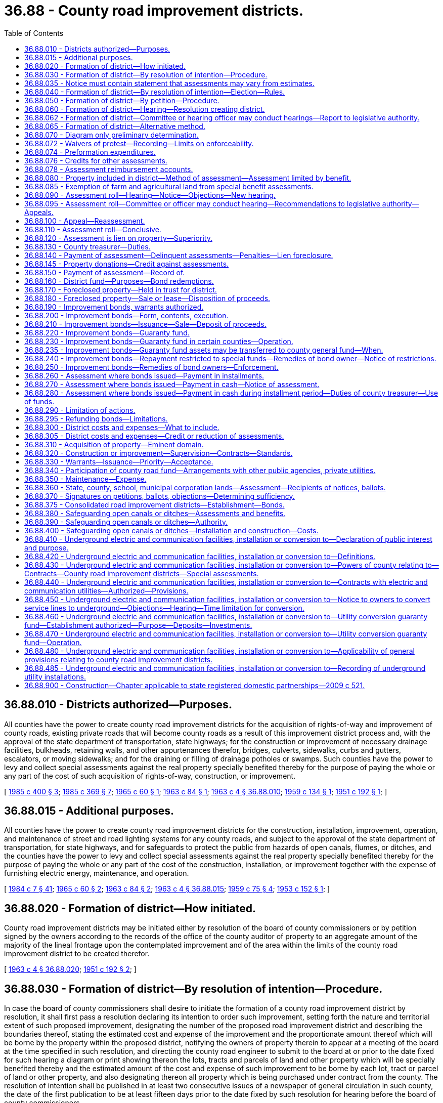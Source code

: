 = 36.88 - County road improvement districts.
:toc:

== 36.88.010 - Districts authorized—Purposes.
All counties have the power to create county road improvement districts for the acquisition of rights-of-way and improvement of county roads, existing private roads that will become county roads as a result of this improvement district process and, with the approval of the state department of transportation, state highways; for the construction or improvement of necessary drainage facilities, bulkheads, retaining walls, and other appurtenances therefor, bridges, culverts, sidewalks, curbs and gutters, escalators, or moving sidewalks; and for the draining or filling of drainage potholes or swamps. Such counties have the power to levy and collect special assessments against the real property specially benefited thereby for the purpose of paying the whole or any part of the cost of such acquisition of rights-of-way, construction, or improvement.

[ http://leg.wa.gov/CodeReviser/documents/sessionlaw/1985c400.pdf?cite=1985%20c%20400%20§%203[1985 c 400 § 3]; http://leg.wa.gov/CodeReviser/documents/sessionlaw/1985c369.pdf?cite=1985%20c%20369%20§%207[1985 c 369 § 7]; http://leg.wa.gov/CodeReviser/documents/sessionlaw/1965c60.pdf?cite=1965%20c%2060%20§%201[1965 c 60 § 1]; http://leg.wa.gov/CodeReviser/documents/sessionlaw/1963c84.pdf?cite=1963%20c%2084%20§%201[1963 c 84 § 1]; http://leg.wa.gov/CodeReviser/documents/sessionlaw/1963c4.pdf?cite=1963%20c%204%20§%2036.88.010[1963 c 4 § 36.88.010]; http://leg.wa.gov/CodeReviser/documents/sessionlaw/1959c134.pdf?cite=1959%20c%20134%20§%201[1959 c 134 § 1]; http://leg.wa.gov/CodeReviser/documents/sessionlaw/1951c192.pdf?cite=1951%20c%20192%20§%201[1951 c 192 § 1]; ]

== 36.88.015 - Additional purposes.
All counties have the power to create county road improvement districts for the construction, installation, improvement, operation, and maintenance of street and road lighting systems for any county roads, and subject to the approval of the state department of transportation, for state highways, and for safeguards to protect the public from hazards of open canals, flumes, or ditches, and the counties have the power to levy and collect special assessments against the real property specially benefited thereby for the purpose of paying the whole or any part of the cost of the construction, installation, or improvement together with the expense of furnishing electric energy, maintenance, and operation.

[ http://leg.wa.gov/CodeReviser/documents/sessionlaw/1984c7.pdf?cite=1984%20c%207%20§%2041[1984 c 7 § 41]; http://leg.wa.gov/CodeReviser/documents/sessionlaw/1965c60.pdf?cite=1965%20c%2060%20§%202[1965 c 60 § 2]; http://leg.wa.gov/CodeReviser/documents/sessionlaw/1963c84.pdf?cite=1963%20c%2084%20§%202[1963 c 84 § 2]; http://leg.wa.gov/CodeReviser/documents/sessionlaw/1963c4.pdf?cite=1963%20c%204%20§%2036.88.015[1963 c 4 § 36.88.015]; http://leg.wa.gov/CodeReviser/documents/sessionlaw/1959c75.pdf?cite=1959%20c%2075%20§%204[1959 c 75 § 4]; http://leg.wa.gov/CodeReviser/documents/sessionlaw/1953c152.pdf?cite=1953%20c%20152%20§%201[1953 c 152 § 1]; ]

== 36.88.020 - Formation of district—How initiated.
County road improvement districts may be initiated either by resolution of the board of county commissioners or by petition signed by the owners according to the records of the office of the county auditor of property to an aggregate amount of the majority of the lineal frontage upon the contemplated improvement and of the area within the limits of the county road improvement district to be created therefor.

[ http://leg.wa.gov/CodeReviser/documents/sessionlaw/1963c4.pdf?cite=1963%20c%204%20§%2036.88.020[1963 c 4 § 36.88.020]; http://leg.wa.gov/CodeReviser/documents/sessionlaw/1951c192.pdf?cite=1951%20c%20192%20§%202[1951 c 192 § 2]; ]

== 36.88.030 - Formation of district—By resolution of intention—Procedure.
In case the board of county commissioners shall desire to initiate the formation of a county road improvement district by resolution, it shall first pass a resolution declaring its intention to order such improvement, setting forth the nature and territorial extent of such proposed improvement, designating the number of the proposed road improvement district and describing the boundaries thereof, stating the estimated cost and expense of the improvement and the proportionate amount thereof which will be borne by the property within the proposed district, notifying the owners of property therein to appear at a meeting of the board at the time specified in such resolution, and directing the county road engineer to submit to the board at or prior to the date fixed for such hearing a diagram or print showing thereon the lots, tracts and parcels of land and other property which will be specially benefited thereby and the estimated amount of the cost and expense of such improvement to be borne by each lot, tract or parcel of land or other property, and also designating thereon all property which is being purchased under contract from the county. The resolution of intention shall be published in at least two consecutive issues of a newspaper of general circulation in such county, the date of the first publication to be at least fifteen days prior to the date fixed by such resolution for hearing before the board of county commissioners.

Notice of the adoption of the resolution of intention shall be given each owner or reputed owner of any lot, tract or parcel of land or other property within the proposed improvement district by mailing said notice to the owner or reputed owner of the property as shown on the tax rolls of the county treasurer at the address shown thereon at least fifteen days before the date fixed for the public hearing. The notice shall refer to the resolution of intention and designate the proposed improvement district by number. Said notice shall also set forth the nature of the proposed improvement, the total estimated cost, the proportion of total cost to be borne by assessments, the estimated amount of the cost and expense of such improvement to be borne by the particular lot, tract or parcel, the date and place of the hearing before the board of county commissioners, and shall contain the directions hereinafter provided for voting upon the formation of the proposed improvement district.

The clerk of the board shall prepare and mail, together with the notice above referred to, a ballot for each owner or reputed owner of any lot, tract or parcel of land within the proposed improvement district. This ballot shall contain the following proposition:

 "Shall . . . . . . county road improvement district No. . . . . be formed?  Yes. . . .□ No. . . .□"

 

"Shall . . . . . . county road improvement district No. . . . . be formed?

 

 

Yes. . . .

□

 

No. . . .

□"

and, in addition, shall contain appropriate spaces for the signatures of the property owners, and a description of their property, and shall have printed thereon the direction that all ballots must be signed to be valid and must be returned to the clerk of the board of county commissioners not later than five o'clock p.m. of a day which shall be one week after the date of the public hearing.

The notice of adoption of the resolution of intention shall also contain the above directions, and, in addition thereto, shall state the rules by which the election shall be governed.

[ http://leg.wa.gov/CodeReviser/documents/sessionlaw/1970ex1c66.pdf?cite=1970%20ex.s.%20c%2066%20§%202[1970 ex.s. c 66 § 2]; http://leg.wa.gov/CodeReviser/documents/sessionlaw/1963c84.pdf?cite=1963%20c%2084%20§%203[1963 c 84 § 3]; http://leg.wa.gov/CodeReviser/documents/sessionlaw/1963c4.pdf?cite=1963%20c%204%20§%2036.88.030[1963 c 4 § 36.88.030]; http://leg.wa.gov/CodeReviser/documents/sessionlaw/1951c192.pdf?cite=1951%20c%20192%20§%203[1951 c 192 § 3]; ]

== 36.88.035 - Notice must contain statement that assessments may vary from estimates.
Any notice given to the public or to the owners of specific lots, tracts, or parcels of land relating to the formation of a county road improvement district shall contain a statement that actual assessments may vary from assessment estimates so long as they do not exceed a figure equal to the increased true and fair value the improvement adds to the property.

[ http://leg.wa.gov/CodeReviser/documents/sessionlaw/1989c243.pdf?cite=1989%20c%20243%20§%205[1989 c 243 § 5]; ]

== 36.88.040 - Formation of district—By resolution of intention—Election—Rules.
The election provided herein for cases where the improvement is initiated by resolution shall be governed by the following rules: (1) All ballots must be signed by the owner or reputed owner of property within the proposed district according to the records of the county auditor; (2) each ballot must be returned to the clerk of the board not later than one week after the public hearing; (3) each property owner shall have one vote for each full dollar of estimated assessment against his or her property as determined by the preliminary estimates and assessment roll; (4) the valid ballots shall be tabulated and a majority of the votes cast shall determine whether the formation of the district shall be approved or rejected.

[ http://lawfilesext.leg.wa.gov/biennium/2009-10/Pdf/Bills/Session%20Laws/Senate/5038.SL.pdf?cite=2009%20c%20549%20§%204140[2009 c 549 § 4140]; http://leg.wa.gov/CodeReviser/documents/sessionlaw/1963c4.pdf?cite=1963%20c%204%20§%2036.88.040[1963 c 4 § 36.88.040]; http://leg.wa.gov/CodeReviser/documents/sessionlaw/1951c192.pdf?cite=1951%20c%20192%20§%204[1951 c 192 § 4]; ]

== 36.88.050 - Formation of district—By petition—Procedure.
In case any such road improvement shall be initiated by petition, such petition shall set forth the nature and territorial extent of such proposed improvement, and the fact that the signers thereof are the owners, according to the records of the county auditor of property to an aggregate amount of a majority of the lineal frontage upon the improvement to be made and of the area within the limits of the assessment district to be created therefor.

Upon the filing of such petition the board shall determine whether the same shall be sufficient and whether the property within the proposed district shall be sufficiently developed and if the board shall find the district to be sufficiently developed and the petition to be sufficient, it shall proceed to adopt a resolution setting forth the nature and territorial extent of the improvement petitioned for, designating the number of the proposed improvement district and describing the boundaries thereof, stating the estimated cost and expense of the improvement and the proportionate amount thereof which will be borne by the property within the proposed district, notifying the owners of property therein to appear at a meeting of the board at the time specified in such resolution, and directing the county road engineer to submit to the board at or prior to the date fixed for such hearing a diagram or print showing thereon the lots, tracts and parcels of land and other property which will be specially benefited thereby and the estimated amount of the cost and expense of such improvement to be borne by each lot, tract or parcel of land or other property, and also designating thereon all property which is being purchased under contract from the county. The resolution of intention shall be published in at least two consecutive issues of a newspaper of general circulation in such county, the date of the first publication to be at least fifteen days prior to the date fixed by such resolution for hearing before the board of county commissioners.

Notice of the adoption of the resolution of intention shall be given each owner or reputed owner of any lot, tract or parcel of land or other property within the proposed improvement district by mailing said notice to the owner or reputed owner of the property as shown on the tax rolls of the county treasurer at the address shown thereon at least fifteen days before the date fixed for the public hearing. The notice shall refer to the resolution of intention and designate the proposed improvement district by number. Said notice shall also set forth the nature of the proposed improvement, the total estimated cost, the proportion of total cost to be borne by assessments, the estimated amount of the cost and expense of such improvement to be borne by the particular lot, tract or parcel, the date and place of the hearing before the board of county commissioners, and the fact that property owners may withdraw their names from the petition or add their names thereto at any time prior to five o'clock p.m. of the day before the hearing.

[ http://leg.wa.gov/CodeReviser/documents/sessionlaw/1963c4.pdf?cite=1963%20c%204%20§%2036.88.050[1963 c 4 § 36.88.050]; http://leg.wa.gov/CodeReviser/documents/sessionlaw/1951c192.pdf?cite=1951%20c%20192%20§%205[1951 c 192 § 5]; ]

== 36.88.060 - Formation of district—Hearing—Resolution creating district.
Whether the improvement is initiated by petition or resolution the board shall conduct a public hearing at the time and place designated in the notice to property owners. At this hearing, the board may make such changes in the boundaries of the district or such modifications in the plans for the proposed improvement as shall be deemed necessary: PROVIDED, That the board may neither so alter the improvement as to increase the estimated cost by an amount greater than ten percent above that stated in the notice, nor increase the proportionate share of the cost to be borne by assessments from the proportion stated in the notice, nor change the boundaries of the district to include property not previously included therein without first passing a new resolution of intention and giving a new notice to property owners, in the manner and form and within the time herein provided for the original notice.

At said hearing, the board shall select the method of assessment, ascertain whether the plan of improvement or construction is feasible and whether the benefits to be derived therefrom by the property within the proposed district, together with the amount of any county road fund participation, exceed the costs and expense of the formation of the proposed district and the contemplated construction or improvement and shall make a written finding thereon. In case the proceedings have been initiated by petition, the board shall find whether the petition including all additions thereto or withdrawals therefrom made prior to five o'clock p.m. of the day before the hearing is sufficient within the boundaries of the district so established at said hearing by the board. If said petition shall be found insufficient the board shall by resolution declare the proceedings terminated. In case the proceedings have been initiated by resolution if the board shall find the improvement to be feasible, it shall continue the hearing until a day not more than fifteen days after the date for returning ballots for the purpose of determining the results of said balloting.

After the hearing the board may proceed to adopt a resolution creating the district and ordering the improvement. Such resolution shall establish such district as the ". . . . . . county road improvement district No. . . . ." Such resolution shall describe the nature and territorial extent of the improvement to be made and the boundaries of the improvement district, shall describe the method of assessment to be used, shall declare the estimated cost and the proportion thereof to be borne by assessments, and shall contain a finding as to the result of the balloting by property owners in case the improvement shall have been initiated by resolution.

Upon the adoption of the resolution establishing the district, the board shall have jurisdiction to proceed with the improvement. The board's findings on the sufficiency of petitions or on the results of the balloting shall be conclusive upon all persons.

[ http://leg.wa.gov/CodeReviser/documents/sessionlaw/1963c84.pdf?cite=1963%20c%2084%20§%204[1963 c 84 § 4]; http://leg.wa.gov/CodeReviser/documents/sessionlaw/1963c4.pdf?cite=1963%20c%204%20§%2036.88.060[1963 c 4 § 36.88.060]; http://leg.wa.gov/CodeReviser/documents/sessionlaw/1951c192.pdf?cite=1951%20c%20192%20§%206[1951 c 192 § 6]; ]

== 36.88.062 - Formation of district—Committee or hearing officer may conduct hearings—Report to legislative authority.
In lieu of the county legislative authority holding the hearing under RCW 36.88.060 to create the road improvement district, the county legislative authority may adopt an ordinance providing for a committee of the county legislative authority or an officer to conduct the hearings. The committee or hearing officer shall report recommendations on the resolution to the full county legislative authority for final action, which need not hold a hearing on the proposed assessment role and shall either adopt or reject the recommendations.

[ http://lawfilesext.leg.wa.gov/biennium/1993-94/Pdf/Bills/Session%20Laws/House/1955-S.SL.pdf?cite=1994%20c%2071%20§%203[1994 c 71 § 3]; ]

== 36.88.065 - Formation of district—Alternative method.
If the county legislative authority desires to initiate the formation of a county road improvement district by resolution, it may elect to follow either the procedure set forth in chapter 35.43 RCW or the procedure set forth in RCW 36.88.030, and shall indicate the procedure selected in the resolution of intention.

[ http://leg.wa.gov/CodeReviser/documents/sessionlaw/1985c369.pdf?cite=1985%20c%20369%20§%2010[1985 c 369 § 10]; ]

== 36.88.070 - Diagram only preliminary determination.
The diagram or print herein directed to be submitted to the board shall be in the nature of a preliminary determination upon the method, and estimated amounts, of assessments to be levied upon the property specially benefited by such improvement and shall in no case be construed as being binding or conclusive as to the amount of any assessments which may ultimately be levied.

[ http://leg.wa.gov/CodeReviser/documents/sessionlaw/1963c4.pdf?cite=1963%20c%204%20§%2036.88.070[1963 c 4 § 36.88.070]; http://leg.wa.gov/CodeReviser/documents/sessionlaw/1951c192.pdf?cite=1951%20c%20192%20§%207[1951 c 192 § 7]; ]

== 36.88.072 - Waivers of protest—Recording—Limits on enforceability.
If an owner of property enters into an agreement with a county waiving the property owner's right under RCW 36.88.030, 36.88.040, 36.88.050, 36.88.060, and 36.88.065 to protest formation of a road improvement district, the agreement must specify the improvements to be financed by the district and shall set forth the effective term of the agreement, which shall not exceed ten years. The agreement must be recorded with the auditor of the county in which the property is located. It is against public policy and void for an owner, by agreement, as a condition imposed in connection with proposed property development, or otherwise, to waive rights to object to the property owner's individual assessment (including the determination of special benefits allocable to the property), or to appeal to the superior court the decision of the county council affirming the final assessment roll.

[ http://leg.wa.gov/CodeReviser/documents/sessionlaw/1988c179.pdf?cite=1988%20c%20179%20§%2012[1988 c 179 § 12]; ]

== 36.88.074 - Preformation expenditures.
The county engineer or other designated official may contract with owners of real property to provide for payment by the owners of the cost of the preparation of engineering plans, surveys, studies, appraisals, legal services, and other expenses associated with improvements to be financed in whole or in part by a local improvement district (not including the cost of actual construction of such improvements), that the owners elect to undertake. The contract may provide for reimbursement to the owner of such costs from the proceeds of bonds issued by the district after formation of a district under this chapter, from assessments paid to the district as appropriate, or by a credit in the amount of such costs against future assessments assessed against such property. Such reimbursement shall be made to the owner of the property at the time of reimbursement. The contract shall also provide that such costs shall not be reimbursed to the owner if a district to construct the specified improvements (as the project may be amended) is not formed within six years of the date of the contract. The contract shall provide that any preformation work shall be conducted only under the direction of the county engineer or other appropriate county authority.

[ http://leg.wa.gov/CodeReviser/documents/sessionlaw/1988c179.pdf?cite=1988%20c%20179%20§%2013[1988 c 179 § 13]; ]

== 36.88.076 - Credits for other assessments.
A county ordering a road improvement upon which special assessments on property specifically benefited by the improvements are levied and collected, may provide as part of the ordinance creating the road improvement district that moneys paid or the cost of facilities constructed by a property owner in the district in satisfaction of obligations under chapter 39.92 RCW, shall be credited against assessments due from the owner of such property at the time the credit is made, if those moneys paid or facilities constructed directly defray the cost of the specified improvements under the district and if credit for such amounts is reflected in the final assessment roll confirmed for the district.

[ http://leg.wa.gov/CodeReviser/documents/sessionlaw/1988c179.pdf?cite=1988%20c%20179%20§%2014[1988 c 179 § 14]; ]

== 36.88.078 - Assessment reimbursement accounts.
A county ordering a road improvement upon which special assessments on property specifically benefited by the improvement are levied and collected, may provide as part of the ordinance creating the road improvement district that the payment of an assessment levied for the district on underdeveloped properties may be made by owners of other properties within the district if they so elect, subject to terms of reimbursement set forth in the ordinance. The terms for reimbursement shall require the owners of underdeveloped properties on whose behalf payments of assessments have been made to reimburse all such assessment payments to the party who made them when those properties are developed or redeveloped, together with interest at a rate specified in the ordinance. The ordinance may provide that reimbursement shall be made on a one-time, lump sum basis, or may provide that reimbursement shall be made over a period not to exceed five years. The ordinance may provide that reimbursement shall be made no later than the time of dissolution of the district, or may provide that no reimbursement is due if the underdeveloped properties are not developed or redeveloped before the dissolution of the district. Reimbursement amounts due from underdeveloped properties under this section are liens upon the underdeveloped properties in the same manner and with like effect as assessments made under this chapter. For the purposes of this section, "underdeveloped properties" may include those properties that, in the discretion of the county legislative authority, (1) are undeveloped or are not developed to their highest and best use, and (2) are likely to be developed or redeveloped before the dissolution of the district.

[ http://leg.wa.gov/CodeReviser/documents/sessionlaw/1988c179.pdf?cite=1988%20c%20179%20§%2015[1988 c 179 § 15]; ]

== 36.88.080 - Property included in district—Method of assessment—Assessment limited by benefit.
Every resolution ordering any improvement mentioned in this chapter, payment for which shall be in whole or in part by special assessments shall establish a road improvement district which shall embrace as near as may be all the property specially benefited by such improvement and the board shall apply thereto such method of assessment as shall be deemed most practical and equitable under the conditions prevailing: PROVIDED, That no assessment as determined by the board of commissioners shall be levied which shall be greater than the special benefits derived from the improvements.

[ http://leg.wa.gov/CodeReviser/documents/sessionlaw/1963c84.pdf?cite=1963%20c%2084%20§%205[1963 c 84 § 5]; http://leg.wa.gov/CodeReviser/documents/sessionlaw/1963c4.pdf?cite=1963%20c%204%20§%2036.88.080[1963 c 4 § 36.88.080]; http://leg.wa.gov/CodeReviser/documents/sessionlaw/1951c192.pdf?cite=1951%20c%20192%20§%208[1951 c 192 § 8]; ]

== 36.88.085 - Exemption of farm and agricultural land from special benefit assessments.
See RCW 84.34.300 through 84.34.380 and 84.34.922.

[ ]

== 36.88.090 - Assessment roll—Hearing—Notice—Objections—New hearing.
Whenever the assessment roll for any county road improvement district has been prepared, such roll shall be filed with the clerk of the county legislative authority. The county legislative authority shall thereupon by resolution set the date for hearing upon such roll before a board of equalization and direct the clerk to give notice of such hearing and the time and place thereof.

Such notice shall specify such time and place of hearing on such roll and shall notify all persons who may desire to object thereto to make such objection in writing and to file the same with the clerk of the county legislative authority at or prior to the date fixed for such hearing; and that at the time and place fixed and at such other times as the hearing may be continued to, the county legislative authority will sit as a board of equalization for the purpose of considering such roll and at such hearing will consider such objections made thereto, or any part thereof, and will correct, revise, raise, lower, change, or modify such roll or any part thereof, or set aside such roll in order that such assessment be made de novo as to such body shall appear just and equitable and then proceed to confirm the same by resolution.

Notice of the time and place of hearing under such assessment roll shall be given to the owner or reputed owner of the property whose name appears thereon, by mailing a notice thereof at least fifteen days before the date fixed for the hearing to such owner or reputed owner at the address of such owner as shown on the tax rolls of the county treasurer; and in addition thereto such notice shall be published at least two times in a newspaper of general circulation in the county. At least fifteen days must elapse between the date of the first publication of the notice and the date fixed for such hearing. However, mosquito control districts are only required to give notice by publication.

The board of equalization, at the time fixed for hearing objections to the confirmation of the roll, or at such time or times as the hearing may be adjourned to, has power to correct, revise, raise, lower, change, or modify the roll or any part thereof, and to set aside the roll in order that the assessment be made de novo as to the board appears equitable and just, and then shall confirm the same by resolution. All objections shall be in writing and filed with the board and shall state clearly the grounds objected to, and objections not made within the time and in the manner described in this section shall be conclusively presumed to have been waived.

Whenever any such roll is amended so as to raise any assessments appearing thereon, or to include property subject to assessment which has been omitted from the assessment roll for any reason, a new hearing, and a new notice of hearing upon such roll, as amended, shall be given as in the case of an original hearing. At the conclusion of such hearing the board may confirm the same or any portion thereof by resolution and certify the same to the treasurer for collection. Whenever any property has been entered originally on such roll, and the assessment upon such property shall not be raised, no objections to it may be considered by the board or by any court on appeal, unless such objections are made in writing at or prior to the date fixed for the original hearing upon such roll.

[ http://leg.wa.gov/CodeReviser/documents/sessionlaw/1985c369.pdf?cite=1985%20c%20369%20§%208[1985 c 369 § 8]; http://leg.wa.gov/CodeReviser/documents/sessionlaw/1972ex1c62.pdf?cite=1972%20ex.s.%20c%2062%20§%201[1972 ex.s. c 62 § 1]; http://leg.wa.gov/CodeReviser/documents/sessionlaw/1963c4.pdf?cite=1963%20c%204%20§%2036.88.090[1963 c 4 § 36.88.090]; http://leg.wa.gov/CodeReviser/documents/sessionlaw/1951c192.pdf?cite=1951%20c%20192%20§%209[1951 c 192 § 9]; ]

== 36.88.095 - Assessment roll—Committee or officer may conduct hearing—Recommendations to legislative authority—Appeals.
In lieu of the county legislative authority holding the hearing on assessment roll under RCW 36.88.090 as the board of equalization, the county legislative authority may adopt an ordinance providing for a committee of the county legislative authority or an officer to conduct the hearing on the assessment roll as the board of equalization.

A committee or an officer that sits as a board of adjustment [equalization] shall conduct a hearing on the proposed assessment roll and shall make recommendations to the full county legislative authority, which need not hold a hearing on the proposed assessment roll and shall either adopt or reject the recommendations. The ordinance shall provide for an appeal procedure by which a property owner may protest his or her assessment that is proposed by the committee or officer to the full county legislative authority and the full county legislative authority may reject or accept any appealed protested assessment and if accepted shall modify the assessment roll accordingly.

[ http://lawfilesext.leg.wa.gov/biennium/1993-94/Pdf/Bills/Session%20Laws/House/1955-S.SL.pdf?cite=1994%20c%2071%20§%204[1994 c 71 § 4]; ]

== 36.88.100 - Appeal—Reassessment.
The decision of the board upon any objections made within the time and in the manner herein prescribed may be reviewed by the superior court upon an appeal taken thereto in the manner provided for taking appeals from objections in local improvement districts of cities and towns.

The board shall have the same powers of reassessment and shall proceed to make such reassessments in the same manner and subject to the same limitations as are provided by law for the making of reassessments in local improvement districts of cities and towns.

[ http://leg.wa.gov/CodeReviser/documents/sessionlaw/1963c4.pdf?cite=1963%20c%204%20§%2036.88.100[1963 c 4 § 36.88.100]; http://leg.wa.gov/CodeReviser/documents/sessionlaw/1951c192.pdf?cite=1951%20c%20192%20§%2010[1951 c 192 § 10]; ]

== 36.88.110 - Assessment roll—Conclusive.
Whenever any assessment roll for construction or improvements shall have been confirmed by the board, as provided in this chapter, the regularity, validity and correctness of the proceedings relating to such construction or improvement and to the assessment therefor, including the action of the board on such assessment roll and the confirmation thereof, shall be conclusive in all things upon all parties and cannot in any manner be contested or questioned in any proceeding whatsoever by any person not filing written objection to such roll in the manner and within the time provided in this chapter, and not appealing from the action of the board in confirming such assessment roll in the manner and within the time provided in this chapter. No proceedings of any kind shall be commenced or prosecuted for the purpose of defeating or contesting any such assessment or for the sale of any property to pay such assessment or any certificate of delinquency issued therefor or the foreclosure of any lien issued therefor, but this section shall not be construed as prohibiting the bringing of injunction proceedings to prevent the sale of any real estate upon the grounds that the property about to be sold does not appear upon the assessment roll, or that the assessment has been paid.

[ http://leg.wa.gov/CodeReviser/documents/sessionlaw/1963c4.pdf?cite=1963%20c%204%20§%2036.88.110[1963 c 4 § 36.88.110]; http://leg.wa.gov/CodeReviser/documents/sessionlaw/1951c192.pdf?cite=1951%20c%20192%20§%2011[1951 c 192 § 11]; ]

== 36.88.120 - Assessment is lien on property—Superiority.
The charge on the respective lots, tracts, parcels of land and other property for the purpose of special assessment to pay the cost and expense in whole or in part of any construction or improvement authorized in this chapter, when assessed, and the assessment roll confirmed by the board shall be a lien upon the property assessed from the time said assessment rolls shall be placed in the hands of the county treasurer for collection. Said liens shall be paramount and superior to any other lien or encumbrance whatsoever, theretofore or thereafter created, except a lien for general taxes.

[ http://leg.wa.gov/CodeReviser/documents/sessionlaw/1963c4.pdf?cite=1963%20c%204%20§%2036.88.120[1963 c 4 § 36.88.120]; http://leg.wa.gov/CodeReviser/documents/sessionlaw/1951c192.pdf?cite=1951%20c%20192%20§%2012[1951 c 192 § 12]; ]

== 36.88.130 - County treasurer—Duties.
The county treasurer is hereby designated as the treasurer of all county road improvement districts created hereunder, and shall collect all road improvement district assessments, and the duties and responsibilities herein imposed upon him or her shall be among the duties and responsibilities of his or her office for which his or her bond is given as county treasurer.

[ http://lawfilesext.leg.wa.gov/biennium/2009-10/Pdf/Bills/Session%20Laws/Senate/5038.SL.pdf?cite=2009%20c%20549%20§%204141[2009 c 549 § 4141]; http://leg.wa.gov/CodeReviser/documents/sessionlaw/1963c4.pdf?cite=1963%20c%204%20§%2036.88.130[1963 c 4 § 36.88.130]; http://leg.wa.gov/CodeReviser/documents/sessionlaw/1951c192.pdf?cite=1951%20c%20192%20§%2013[1951 c 192 § 13]; ]

== 36.88.140 - Payment of assessment—Delinquent assessments—Penalties—Lien foreclosure.
The county legislative authority shall prescribe by resolution within what time such assessment or installments thereof shall be paid, and shall provide for the payment and collection of interest and the rate of interest to be charged on that portion of any assessment which remains unpaid over thirty days after such date. Assessments or installments thereof which are delinquent, shall bear, in addition to such interest, such penalty not less than five percent as shall be prescribed by resolution. Interest and penalty shall be included in and shall be a part of the assessment lien. All liens acquired by the county hereunder shall be foreclosed by the appropriate county officers in the same manner and subject to the same rights of redemption provided by law for the foreclosure of liens held by cities or towns against property in local improvement districts.

[ http://leg.wa.gov/CodeReviser/documents/sessionlaw/1981c156.pdf?cite=1981%20c%20156%20§%2011[1981 c 156 § 11]; http://leg.wa.gov/CodeReviser/documents/sessionlaw/1970ex1c66.pdf?cite=1970%20ex.s.%20c%2066%20§%203[1970 ex.s. c 66 § 3]; http://leg.wa.gov/CodeReviser/documents/sessionlaw/1963c4.pdf?cite=1963%20c%204%20§%2036.88.140[1963 c 4 § 36.88.140]; http://leg.wa.gov/CodeReviser/documents/sessionlaw/1951c192.pdf?cite=1951%20c%20192%20§%2014[1951 c 192 § 14]; ]

== 36.88.145 - Property donations—Credit against assessments.
The county legislative authority may give credit for all or any portion of any property donation against an assessment, charge, or other required financial contribution for transportation improvements within a county road improvement district. The credit granted is available against any assessment, charge, or other required financial contribution for any transportation purpose that uses the donated property.

[ http://leg.wa.gov/CodeReviser/documents/sessionlaw/1987c267.pdf?cite=1987%20c%20267%20§%2011[1987 c 267 § 11]; ]

== 36.88.150 - Payment of assessment—Record of.
Whenever before the sale of any property the amount of any assessment thereon, with interest, penalty, costs and charges accrued thereon, shall be paid to the treasurer, he or she shall thereon mark the same paid with the date of payment thereof on the assessment roll.

[ http://lawfilesext.leg.wa.gov/biennium/2009-10/Pdf/Bills/Session%20Laws/Senate/5038.SL.pdf?cite=2009%20c%20549%20§%204142[2009 c 549 § 4142]; http://leg.wa.gov/CodeReviser/documents/sessionlaw/1963c4.pdf?cite=1963%20c%204%20§%2036.88.150[1963 c 4 § 36.88.150]; http://leg.wa.gov/CodeReviser/documents/sessionlaw/1951c192.pdf?cite=1951%20c%20192%20§%2015[1951 c 192 § 15]; ]

== 36.88.160 - District fund—Purposes—Bond redemptions.
All moneys collected by the treasurer upon any assessments under this chapter shall be kept as a separate fund to be known as ". . . . . ., county road improvement district No. . . . . fund." Such funds shall be used for no other purpose than the payment of costs and expense of construction and improvement in such district and the payment of interest or principal of warrants and bonds drawn or issued upon or against said fund for said purposes. Whenever after payment of the costs and expenses of the improvement there shall be available in the local improvement district fund a sum, over and above the amount necessary to meet the interest payments next accruing on outstanding bonds, sufficient to retire one or more outstanding bonds the treasurer shall forthwith call such bond or bonds for redemption as determined in the bond authorizing ordinance.

[ http://lawfilesext.leg.wa.gov/biennium/2003-04/Pdf/Bills/Session%20Laws/House/1882.SL.pdf?cite=2003%20c%20139%20§%203[2003 c 139 § 3]; http://leg.wa.gov/CodeReviser/documents/sessionlaw/1963c4.pdf?cite=1963%20c%204%20§%2036.88.160[1963 c 4 § 36.88.160]; http://leg.wa.gov/CodeReviser/documents/sessionlaw/1951c192.pdf?cite=1951%20c%20192%20§%2016[1951 c 192 § 16]; ]

== 36.88.170 - Foreclosed property—Held in trust for district.
Whenever any property shall be bid in by any county or be stricken off to any county under and by virtue of any proceeding for enforcement of the assessment provided in this chapter said property shall be held in trust by said county for the fund of the improvement district for the creation of which fund said assessment was levied and for the collection of which assessment said property was sold: PROVIDED, Such county may at any time after the procuring of a deed pay in to such fund the amount of the delinquent assessment for which said property was sold and all accrued interest and interest to the time of the next call for bonds or warrants issued against such assessment fund at the rate provided thereon, and thereupon shall take and hold said property discharged of such trust: PROVIDED FURTHER, That property deeded to any county and which shall become a part of the trust being exercised by the said county for the benefit of any local improvement district fund of the said county, shall be exempt from taxation for general, state, county and municipal purposes during the period that it is so held.

[ http://leg.wa.gov/CodeReviser/documents/sessionlaw/1963c4.pdf?cite=1963%20c%204%20§%2036.88.170[1963 c 4 § 36.88.170]; http://leg.wa.gov/CodeReviser/documents/sessionlaw/1951c192.pdf?cite=1951%20c%20192%20§%2017[1951 c 192 § 17]; ]

== 36.88.180 - Foreclosed property—Sale or lease—Disposition of proceeds.
Any county may at any time after a deed is issued to it under and by virtue of any proceeding mentioned in this chapter, lease or sell or convey any such property at public or private sale for such price and on such terms as may be determined by resolution of the board, and all proceeds resulting from such sale shall ratably belong to and be paid into the fund of the county road improvement district or districts concerned after first reimbursing any fund or funds having advanced any money on account of said property.

[ http://leg.wa.gov/CodeReviser/documents/sessionlaw/1963c4.pdf?cite=1963%20c%204%20§%2036.88.180[1963 c 4 § 36.88.180]; http://leg.wa.gov/CodeReviser/documents/sessionlaw/1951c192.pdf?cite=1951%20c%20192%20§%2018[1951 c 192 § 18]; ]

== 36.88.190 - Improvement bonds, warrants authorized.
. The county legislative authority may provide for the payment of the whole or any portion of the cost and expense of any duly authorized road improvement by bonds and/or warrants of the improvement district which bonds shall be issued and sold as herein provided, but no bonds shall be issued in excess of the cost and expense of the project nor shall they be issued prior to twenty days after the thirty days allowed for the payment of assessments without penalty or interest.

. Notwithstanding subsection (1) of this section, such bonds and warrants may be issued and sold in accordance with chapter 39.46 RCW.

[ http://leg.wa.gov/CodeReviser/documents/sessionlaw/1983c167.pdf?cite=1983%20c%20167%20§%2093[1983 c 167 § 93]; http://leg.wa.gov/CodeReviser/documents/sessionlaw/1963c4.pdf?cite=1963%20c%204%20§%2036.88.190[1963 c 4 § 36.88.190]; http://leg.wa.gov/CodeReviser/documents/sessionlaw/1951c192.pdf?cite=1951%20c%20192%20§%2019[1951 c 192 § 19]; ]

== 36.88.200 - Improvement bonds—Form, contents, execution.
. Such bonds shall be numbered from one upwards consecutively, shall be in such denominations as may be provided by the county legislative authority in the resolution authorizing their issuance, shall mature on or before a date not to exceed twenty-two years from and after their date, shall bear interest at such rate or rates as authorized by the legislative authority payable annually or semiannually as may be provided by the legislative authority, shall be signed by the chair of the legislative authority and attested by the county auditor, shall have the seal of the county affixed thereto, and shall be payable at the office of the county treasurer or elsewhere as may be designated by the legislative authority. Such bonds may be in any form, including bearer bonds or registered bonds as provided in RCW 39.46.030. In lieu of any signatures required in this section, the bonds and any coupons may bear the printed or engraved facsimile signatures of said officials.

Such bonds shall refer to the improvement for which they are issued and to the resolution creating the road improvement district therefor.

. Notwithstanding subsection (1) of this section, such bonds may be issued and sold in accordance with chapter 39.46 RCW.

[ http://lawfilesext.leg.wa.gov/biennium/2009-10/Pdf/Bills/Session%20Laws/Senate/5038.SL.pdf?cite=2009%20c%20549%20§%204143[2009 c 549 § 4143]; http://leg.wa.gov/CodeReviser/documents/sessionlaw/1983c167.pdf?cite=1983%20c%20167%20§%2094[1983 c 167 § 94]; http://leg.wa.gov/CodeReviser/documents/sessionlaw/1980c100.pdf?cite=1980%20c%20100%20§%205[1980 c 100 § 5]; http://leg.wa.gov/CodeReviser/documents/sessionlaw/1970ex1c56.pdf?cite=1970%20ex.s.%20c%2056%20§%2055[1970 ex.s. c 56 § 55]; http://leg.wa.gov/CodeReviser/documents/sessionlaw/1969ex1c232.pdf?cite=1969%20ex.s.%20c%20232%20§%2073[1969 ex.s. c 232 § 73]; http://leg.wa.gov/CodeReviser/documents/sessionlaw/1963c4.pdf?cite=1963%20c%204%20§%2036.88.200[1963 c 4 § 36.88.200]; http://leg.wa.gov/CodeReviser/documents/sessionlaw/1951c192.pdf?cite=1951%20c%20192%20§%2020[1951 c 192 § 20]; ]

== 36.88.210 - Improvement bonds—Issuance—Sale—Deposit of proceeds.
. The bonds issued under the provisions of this chapter may be issued to the contractor or sold by the county legislative authority as authorized by the resolution directing their issuance at not less than their par value and accrued interest to the date of delivery. No bonds shall be sold except at public sale upon competitive bids and a notice calling for bids shall be published once a week for two consecutive weeks in the official newspaper of the county. Such notice shall specify a place and designate a day and hour subsequent to the date of last publication thereof when sealed bids will be received and publicly opened for the purchase of said bonds. The proceeds of all sales of bonds shall be deposited in the county road improvement district fund and applied to the cost and expense of the district.

. Notwithstanding subsection (1) of this section, such bonds may be sold in accordance with chapter 39.46 RCW.

[ http://leg.wa.gov/CodeReviser/documents/sessionlaw/1983c167.pdf?cite=1983%20c%20167%20§%2095[1983 c 167 § 95]; 1963 c 4 § 36.88.210.  Prior:  1951 c 192 § 21; ]

== 36.88.220 - Improvement bonds—Guaranty fund.
All counties may establish a fund for the purpose of guaranteeing to the extent of such fund and in the manner hereinafter provided, the payment of its road improvement district bonds and warrants issued to pay for any road improvement ordered under this chapter. If the county legislative authority shall determine to establish such fund it shall be designated ". . . . . . county road improvement guaranty fund" and from moneys available for road purposes such county shall deposit annually in said guaranty fund such sums as may be necessary to establish and maintain a balance therein equal to at least five percent of the outstanding obligations guaranteed thereby and to make necessary provision in its annual budget therefor. The moneys held in the guaranty fund may be invested in accordance with the laws relating to county investments.

[ http://lawfilesext.leg.wa.gov/biennium/1997-98/Pdf/Bills/Session%20Laws/Senate/5028-S.SL.pdf?cite=1997%20c%20393%20§%207[1997 c 393 § 7]; http://leg.wa.gov/CodeReviser/documents/sessionlaw/1967ex1c145.pdf?cite=1967%20ex.s.%20c%20145%20§%2063[1967 ex.s. c 145 § 63]; http://leg.wa.gov/CodeReviser/documents/sessionlaw/1963c4.pdf?cite=1963%20c%204%20§%2036.88.220[1963 c 4 § 36.88.220]; http://leg.wa.gov/CodeReviser/documents/sessionlaw/1959c134.pdf?cite=1959%20c%20134%20§%202[1959 c 134 § 2]; http://leg.wa.gov/CodeReviser/documents/sessionlaw/1951c192.pdf?cite=1951%20c%20192%20§%2022[1951 c 192 § 22]; ]

== 36.88.230 - Improvement bonds—Guaranty fund in certain counties—Operation.
Whenever there shall be paid out of a guaranty fund any sum on account of principal or interest of a road improvement district bond or warrant, the county, as trustee for the fund, shall be subrogated to all the rights of the owner of the bond or any interest coupon or warrant so paid, and the proceeds thereof, or of the assessment underlying the same, shall become part of the guaranty fund. There shall also be paid into each guaranty fund the interest received from investment of the fund, as well as any surplus remaining in any local improvement fund guaranteed hereunder after the payment of all outstanding bonds or warrants payable primarily out of such road improvement fund. Warrants drawing interest at a rate or rates not to exceed the rate determined by the county legislative authority shall be issued, as other warrants are issued by the county, against a guaranty fund to meet any liability accruing against it, and at the time of making its annual budget and tax levy the county shall provide from funds available for road purposes for the deposit in the guaranty fund of a sum sufficient with other resources of such fund to pay warrants so issued during the preceding fiscal year. As among the several issues of bonds or warrants guaranteed by the fund no preference shall exist, but defaulted bonds, interest payments, and warrants shall be purchased out of the fund in the order of their presentation.

Every county establishing a guaranty fund for road improvement district bonds or warrants shall prescribe by resolution appropriate rules and regulations for the maintenance and operation of the guaranty fund not inconsistent herewith. So much of the money of a guaranty fund as is necessary may be used to purchase underlying bonds or warrants guaranteed by the fund, or to purchase certificates of delinquency for general taxes on property subject to local improvement assessments, or to purchase such property at tax foreclosures, for the purpose of protecting the guaranty fund. Said fund shall be subrogated to the rights of the county, and the county, acting on behalf of said fund, may foreclose the lien of general tax certificates of delinquency and purchase the property at the foreclosure sale for the account of said fund. Whenever the legislative authority of any county shall so cause a lien of general tax certificates of delinquency to be foreclosed and the property to be so purchased at a foreclosure sale, the court costs and costs of publication and expenses for clerical work and/or other expense incidental thereto, shall be chargeable to and payable from the guaranty fund. After so acquiring title to real property, a county may lease or sell and convey the same at public or private sale for such price and on such terms as may be determined by resolution of the county legislative body, and all proceeds resulting from such sales shall belong to and be paid into the guaranty fund.

[ http://lawfilesext.leg.wa.gov/biennium/1997-98/Pdf/Bills/Session%20Laws/Senate/5028-S.SL.pdf?cite=1997%20c%20393%20§%208[1997 c 393 § 8]; http://leg.wa.gov/CodeReviser/documents/sessionlaw/1983c167.pdf?cite=1983%20c%20167%20§%2096[1983 c 167 § 96]; http://leg.wa.gov/CodeReviser/documents/sessionlaw/1981c156.pdf?cite=1981%20c%20156%20§%2012[1981 c 156 § 12]; http://leg.wa.gov/CodeReviser/documents/sessionlaw/1963c4.pdf?cite=1963%20c%204%20§%2036.88.230[1963 c 4 § 36.88.230]; http://leg.wa.gov/CodeReviser/documents/sessionlaw/1951c192.pdf?cite=1951%20c%20192%20§%2023[1951 c 192 § 23]; ]

== 36.88.235 - Improvement bonds—Guaranty fund assets may be transferred to county general fund—When.
. Any county maintaining a local improvement guaranty fund under this chapter, upon certification by the county treasurer that the local improvement guaranty fund has sufficient funds currently on hand to meet all valid outstanding obligations of the fund and all other obligations of the fund reasonably expected to be incurred in the near future, may by ordinance transfer assets from such fund to its general fund. The net cash of the local improvement guaranty fund may be reduced by such transfer to an amount not less than five percent of the net outstanding obligations guaranteed by such fund.

. If, at any time within five years of any transfer of assets from the local improvement guaranty fund to the general fund of the county, the net cash of the local improvement guaranty fund is reduced below the minimum amount specified in subsection (1) of this section, the county shall, to the extent of the amount transferred, pay valid claims against the local improvement guaranty fund as a general obligation of the county. In addition, such county shall pay all reasonable costs of collection necessarily incurred by the holders of valid claims against the local improvement guaranty fund.

[ http://lawfilesext.leg.wa.gov/biennium/1991-92/Pdf/Bills/Session%20Laws/House/1316-S.SL.pdf?cite=1991%20c%20245%20§%2012[1991 c 245 § 12]; ]

== 36.88.240 - Improvement bonds—Repayment restricted to special funds—Remedies of bond owner—Notice of restrictions.
The owner of any bond or warrant issued under the provisions of this chapter shall not have any claim therefor against the county by which the same is issued, except for payment from the special assessments made for the improvement for which said bond or warrant was issued and except as against the improvement guaranty fund of such county, and the county shall not be liable to any owner of such bond or warrant for any loss to the guaranty fund occurring in the lawful operation thereof by the county. The remedy of the owner of a bond, or warrant in case of nonpayment, shall be confined to the enforcement of any assessments made in such road improvement district and to the guaranty fund. In case the bonds are guaranteed in accordance herewith a copy of the foregoing part of this section shall be plainly written, printed or engraved on each bond issued and guaranteed hereunder.

[ http://leg.wa.gov/CodeReviser/documents/sessionlaw/1983c167.pdf?cite=1983%20c%20167%20§%2097[1983 c 167 § 97]; http://leg.wa.gov/CodeReviser/documents/sessionlaw/1963c4.pdf?cite=1963%20c%204%20§%2036.88.240[1963 c 4 § 36.88.240]; http://leg.wa.gov/CodeReviser/documents/sessionlaw/1951c192.pdf?cite=1951%20c%20192%20§%2024[1951 c 192 § 24]; ]

== 36.88.250 - Improvement bonds—Remedies of bond owners—Enforcement.
If the board fails to cause any bonds to be paid when due or to promptly collect any assessments when due, the owner of any of the bonds may proceed in his or her own name to collect the assessments and foreclose the lien thereof in any court of competent jurisdiction and shall recover in addition to the amount of the bonds outstanding in his or her name, interest thereon at five percent per annum, together with the costs of suit, including a reasonable attorney's fee to be fixed by the court. Any number of owners of bonds for any single project may join as plaintiffs and any number of the owners of property upon which the assessments are liens may be joined as defendants in the same suit.

[ http://lawfilesext.leg.wa.gov/biennium/2009-10/Pdf/Bills/Session%20Laws/Senate/5038.SL.pdf?cite=2009%20c%20549%20§%204144[2009 c 549 § 4144]; http://leg.wa.gov/CodeReviser/documents/sessionlaw/1963c4.pdf?cite=1963%20c%204%20§%2036.88.250[1963 c 4 § 36.88.250]; http://leg.wa.gov/CodeReviser/documents/sessionlaw/1951c192.pdf?cite=1951%20c%20192%20§%2025[1951 c 192 § 25]; ]

== 36.88.260 - Assessment where bonds issued—Payment in installments.
In all cases where the board shall issue bonds to pay the cost and expense of any county road improvement district and shall provide that the whole or any part of the cost and expense shall be assessed against the lots, tracts, parcels of land, and other property therein, the resolution levying such assessment shall provide that the sum charged thereby against each lot, tract, or parcel of land or any portion of said sum may be paid during the thirty day period provided for in RCW 36.88.270 and that thereafter the sum remaining unpaid may be paid in equal annual installments, the number of which installments shall be less by two than the number of years which the bonds issued to pay for the improvement may run. Interest upon all unpaid installments shall be charged at a rate fixed by said resolution. Each year such installments together with interest due thereon shall be collected in the manner provided in the resolution for the collection of the assessments.

[ http://leg.wa.gov/CodeReviser/documents/sessionlaw/1963c4.pdf?cite=1963%20c%204%20§%2036.88.260[1963 c 4 § 36.88.260]; http://leg.wa.gov/CodeReviser/documents/sessionlaw/1951c192.pdf?cite=1951%20c%20192%20§%2026[1951 c 192 § 26]; ]

== 36.88.270 - Assessment where bonds issued—Payment in cash—Notice of assessment.
The owner of any lot, tract, or parcel of land, or other property charged with any such assessments may redeem the same from all or any portion of the liability for the cost and expense of such improvement by paying the entire assessment or any portion thereof charged against such lot, tract, or parcel of land without interest within thirty days after notice to him or her of such assessment, which notice shall be given as follows: The county treasurer shall, as soon as the assessment roll has been placed in his or her hands for collection, publish a notice for two consecutive daily or weekly issues in the official newspaper of the county in which the district is located, which notice shall state that the assessment roll is in his or her hands for collection and that any assessment thereon or any portion of such assessment may be paid at any time within thirty days from the date of the first publication of said notice without penalty interest or costs.

[ http://lawfilesext.leg.wa.gov/biennium/2009-10/Pdf/Bills/Session%20Laws/Senate/5038.SL.pdf?cite=2009%20c%20549%20§%204145[2009 c 549 § 4145]; http://leg.wa.gov/CodeReviser/documents/sessionlaw/1963c4.pdf?cite=1963%20c%204%20§%2036.88.270[1963 c 4 § 36.88.270]; http://leg.wa.gov/CodeReviser/documents/sessionlaw/1951c192.pdf?cite=1951%20c%20192%20§%2027[1951 c 192 § 27]; ]

== 36.88.280 - Assessment where bonds issued—Payment in cash during installment period—Duties of county treasurer—Use of funds.
The owners of any lot, tract, or parcel of land may save the same from all liability for the unpaid amount of the assessment, at any time after the thirty-day period herein provided for their payment without interest, by paying the entire amount or all installments on said assessment together with all interest due to the date of maturity of any installment next falling due. All such payments shall be made to the county treasurer whose duty it shall be to collect all assessments under this chapter and all sums so paid or collected shall be applied solely to the payment of the cost and expense of the district and payment of principal and/or interest of any bonds issued.

[ http://leg.wa.gov/CodeReviser/documents/sessionlaw/1963c4.pdf?cite=1963%20c%204%20§%2036.88.280[1963 c 4 § 36.88.280]; http://leg.wa.gov/CodeReviser/documents/sessionlaw/1951c192.pdf?cite=1951%20c%20192%20§%2028[1951 c 192 § 28]; ]

== 36.88.290 - Limitation of actions.
An action to collect any special assessment or installment thereof for road improvements, or to enforce the lien of any such assessment or installment, whether such action be brought by the county or by the holder of any certificate of delinquency, or by any other person having the right to bring such action, shall be commenced within ten years after such assessment shall have become delinquent or within ten years after the last installment of any such assessment shall have become delinquent, when said special assessment is payable in installments.

Actions to set aside or cancel any deed issued after midnight, June 6, 1951, upon the sale of property for road improvement assessments, or for the recovery of property sold for delinquent road improvement assessments must be brought within three years from and after date of the issuance of such deed.

[ http://leg.wa.gov/CodeReviser/documents/sessionlaw/1963c4.pdf?cite=1963%20c%204%20§%2036.88.290[1963 c 4 § 36.88.290]; http://leg.wa.gov/CodeReviser/documents/sessionlaw/1951c192.pdf?cite=1951%20c%20192%20§%2029[1951 c 192 § 29]; ]

== 36.88.295 - Refunding bonds—Limitations.
The legislative authority of any county may issue and sell bonds to refund outstanding road improvement district or consolidated road improvement district bonds issued after June 7, 1984, on the earliest date such outstanding bonds may be redeemed following the date of issuance of such refunding bonds. Such refunding shall be subject to the following:

. The refunding shall result in a net interest cost savings after paying the costs and expenses of the refunding, and the principal amount of the refunding bonds may not exceed the principal balance of the assessment roll or rolls pledged to pay the bonds being refunded at the time of the refunding.

. The refunding bonds shall be paid from the same local improvement fund or bond redemption fund as the bonds being refunded.

. The costs and expenses of the refunding shall be paid from the proceeds of the refunding bonds, or the same road improvement district fund or bond redemption fund for the bonds being refunded, except the county may advance such costs and expenses to such fund pending the receipt of assessment payments available to reimburse such advances.

. The last maturity of refunding bonds shall be no later than one year after the last maturity of bonds being refunded.

. The refunding bonds may be exchanged for the bonds being refunded or may be sold in the same manner permitted at the time of sale for road improvement district bonds.

. All other provisions of law applicable to the refunded bonds shall apply to the refunding bonds.

[ http://leg.wa.gov/CodeReviser/documents/sessionlaw/1984c186.pdf?cite=1984%20c%20186%20§%2067[1984 c 186 § 67]; ]

== 36.88.300 - District costs and expenses—What to include.
Whenever any district is organized hereunder, there shall be included in the cost and expense thereof: (1) The cost of all of the construction or improvement authorized in the district, including that portion of the construction or improvement within the limits of any street or road intersection, space or spaces; (2) the estimated costs and expenses of all engineering and surveying necessary to be done by the county engineer or under his or her direction or by such other engineer as may be employed by the county commissioners; (3) the cost of all advertising, mailing, and publishing of all notices; (4) the cost of legal services and any other expenses incurred by the county for the district or in the formation thereof, or by the district in connection with such construction or improvement and in the financing thereof, including the issuance of any bonds.

[ http://lawfilesext.leg.wa.gov/biennium/2009-10/Pdf/Bills/Session%20Laws/Senate/5038.SL.pdf?cite=2009%20c%20549%20§%204146[2009 c 549 § 4146]; http://leg.wa.gov/CodeReviser/documents/sessionlaw/1963c4.pdf?cite=1963%20c%204%20§%2036.88.300[1963 c 4 § 36.88.300]; http://leg.wa.gov/CodeReviser/documents/sessionlaw/1951c192.pdf?cite=1951%20c%20192%20§%2030[1951 c 192 § 30]; ]

== 36.88.305 - District costs and expenses—Credit or reduction of assessments.
At its option, a county may include the value of right-of-way or property that is donated or given to the county for purposes of an improvement to be financed by a road improvement district, together with the costs of acquiring other rights-of-way or property for the improvement that was not donated or given to the county, in the costs of the improvement and credit or reduce the assessments imposed on benefited property for the value of the right-of-way or property that the owner of the benefited property donated or gave to the county for the improvement.

[ http://lawfilesext.leg.wa.gov/biennium/1991-92/Pdf/Bills/Session%20Laws/House/1201-S.SL.pdf?cite=1991%20c%20363%20§%2090[1991 c 363 § 90]; ]

== 36.88.310 - Acquisition of property—Eminent domain.
All land, premises or property necessary for right-of-way or other purposes in the construction or improvement of any county road, including bridges, sidewalks, curbs and gutters and the drainage facilities therefor, under this chapter may be acquired by the county acting through its board of county commissioners, either by gift, purchase or by condemnation. In the event of any exercise of the power of eminent domain, the procedure shall be the same as is provided by law for the securing of right-of-way for county roads. The title to all property acquired for any construction or improvement under this chapter shall be taken in the name of the county. The county commissioners in any eminent domain action brought to secure any property for construction or improvement under this chapter may pay any final judgment entered in such action with county road funds and take possession of the particular property condemned. In the event of any such payment the county commissioners may require that the county road fund be reimbursed out of the particular county road improvement fund of the district for which the property was acquired.

[ http://leg.wa.gov/CodeReviser/documents/sessionlaw/1963c4.pdf?cite=1963%20c%204%20§%2036.88.310[1963 c 4 § 36.88.310]; http://leg.wa.gov/CodeReviser/documents/sessionlaw/1951c192.pdf?cite=1951%20c%20192%20§%2031[1951 c 192 § 31]; ]

== 36.88.320 - Construction or improvement—Supervision—Contracts—Standards.
All construction or improvement performed under this chapter shall be under the direction of the board of county commissioners, acting by and through the county road engineer, or such other engineer as the board of county commissioners shall designate. Contracts let and/or work performed upon all construction or improvement hereunder shall be in accordance with the laws pertaining to work upon county roads. The construction and improvement standards of the respective counties for engineering and performance of work, shall apply to all construction or improvement under this chapter.

[ http://leg.wa.gov/CodeReviser/documents/sessionlaw/1963c4.pdf?cite=1963%20c%204%20§%2036.88.320[1963 c 4 § 36.88.320]; http://leg.wa.gov/CodeReviser/documents/sessionlaw/1951c192.pdf?cite=1951%20c%20192%20§%2032[1951 c 192 § 32]; ]

== 36.88.330 - Warrants—Issuance—Priority—Acceptance.
The board may provide by resolution for the issuance of warrants in payment of the costs and expenses of any project, payable out of the county road improvement fund. The warrants shall be redeemed either in cash or by bonds for the same project authorized by the resolution.

All warrants issued against any such improvement fund shall be claims and liens against said fund prior and superior to any right, lien or claim of any surety upon the bond given to the county by or for the contract to secure the performance of his or her contract or to secure the payment of persons who have performed work thereon, furnished materials therefor, or furnished provisions and supplies for the carrying on of the work.

The county treasurer may accept warrants against any county road improvement fund upon such conditions as the board may prescribe in payment of: (1) Assessments levied to supply that fund in due order of priority; (2) judgments rendered against property owners who have become delinquent in the payment of assessments to that fund; and (3) certificates of purchase in cases where property of delinquents has been sold under execution or at tax sale for failure to pay assessments levied to supply that fund.

[ http://lawfilesext.leg.wa.gov/biennium/2009-10/Pdf/Bills/Session%20Laws/Senate/5038.SL.pdf?cite=2009%20c%20549%20§%204147[2009 c 549 § 4147]; http://leg.wa.gov/CodeReviser/documents/sessionlaw/1980c100.pdf?cite=1980%20c%20100%20§%206[1980 c 100 § 6]; http://leg.wa.gov/CodeReviser/documents/sessionlaw/1963c4.pdf?cite=1963%20c%204%20§%2036.88.330[1963 c 4 § 36.88.330]; http://leg.wa.gov/CodeReviser/documents/sessionlaw/1951c192.pdf?cite=1951%20c%20192%20§%2033[1951 c 192 § 33]; ]

== 36.88.340 - Participation of county road fund—Arrangements with other public agencies, private utilities.
Except as they may establish continuing guaranty fund requirements, the board of county commissioners shall be the sole judges as to the extent of county road fund participation in any project under this chapter and the decisions of the board shall be final; the said board may receive grants from or contract with any other county, municipal corporation, public agency or the state or federal government in order to effect any construction or improvement hereunder, including the construction, installation, improvement, operation, maintenance of and furnishing electric energy for any street and road lighting system, and to effect the construction, installation, improvement, operation and maintenance of and furnishing electric energy for any such street and road lighting system, may contract with any private utility corporation.

[ http://leg.wa.gov/CodeReviser/documents/sessionlaw/1963c4.pdf?cite=1963%20c%204%20§%2036.88.340[1963 c 4 § 36.88.340]; http://leg.wa.gov/CodeReviser/documents/sessionlaw/1953c152.pdf?cite=1953%20c%20152%20§%202[1953 c 152 § 2]; http://leg.wa.gov/CodeReviser/documents/sessionlaw/1951c192.pdf?cite=1951%20c%20192%20§%2034[1951 c 192 § 34]; ]

== 36.88.350 - Maintenance—Expense.
After the completion of any construction or improvement under this chapter, all maintenance thereof shall be performed by the county at the expense of the county road fund, excepting furnishing electric energy for and operating and maintaining street and road lighting systems: PROVIDED, That maintenance of canal protection improvements may, at the option of the board of commissioners of the county, be required of the irrigation, drainage, flood control, or other district, agency, person, corporation, or association maintaining the canal or ditch. If such option is exercised reimbursement must be made by the county for all actual costs of such maintenance.

[ http://leg.wa.gov/CodeReviser/documents/sessionlaw/1963c4.pdf?cite=1963%20c%204%20§%2036.88.350[1963 c 4 § 36.88.350]; http://leg.wa.gov/CodeReviser/documents/sessionlaw/1959c75.pdf?cite=1959%20c%2075%20§%208[1959 c 75 § 8]; http://leg.wa.gov/CodeReviser/documents/sessionlaw/1953c152.pdf?cite=1953%20c%20152%20§%203[1953 c 152 § 3]; http://leg.wa.gov/CodeReviser/documents/sessionlaw/1951c192.pdf?cite=1951%20c%20192%20§%2035[1951 c 192 § 35]; ]

== 36.88.360 - State, county, school, municipal corporation lands—Assessment—Recipients of notices, ballots.
Lands owned by the state, county, school district or any municipal corporation may be assessed and charged for road improvements authorized under this chapter in the same manner and subject to the same conditions as provided by law for assessments against such property for local improvements in cities and towns.

All notices and ballots provided for herein affecting state lands shall be sent to the department of natural resources whose designated agent is hereby authorized to sign petitions or ballots on behalf of the state. In the case of counties or municipal or quasi municipal bodies notices and ballots shall be sent to the legislative authority of said counties or municipality and petitions or ballots shall be signed by the officer duly empowered to act by said legislative authority.

[ http://leg.wa.gov/CodeReviser/documents/sessionlaw/1963c4.pdf?cite=1963%20c%204%20§%2036.88.360[1963 c 4 § 36.88.360]; http://leg.wa.gov/CodeReviser/documents/sessionlaw/1951c192.pdf?cite=1951%20c%20192%20§%2036[1951 c 192 § 36]; ]

== 36.88.370 - Signatures on petitions, ballots, objections—Determining sufficiency.
Wherever herein petitions, ballots or objections are required to be signed by the owners of property, the following rules shall govern the sufficiency thereof: (1) The signature of the record owner as determined by the records of the county auditor shall be sufficient without the signature of his or her spouse; (2) in the case of mortgaged property, the signature of the mortgagor shall be sufficient; (3) in the case of property purchased on contract the signature of the contract purchaser shall be deemed sufficient; (4) any officer of a corporation owning land in the district duly authorized to execute deeds or encumbrances on behalf of the corporation may sign on behalf of such corporation: PROVIDED, That there shall be attached to the ballot or petition a certified excerpt from the bylaws showing such authority; (5) if any property in the district stands in the name of a deceased person or any person for whom a guardian has been appointed, the signature of the executor, administrator or guardian as the case may be shall be equivalent to the signature of the owner of the property.

[ http://leg.wa.gov/CodeReviser/documents/sessionlaw/1963c84.pdf?cite=1963%20c%2084%20§%206[1963 c 84 § 6]; http://leg.wa.gov/CodeReviser/documents/sessionlaw/1963c4.pdf?cite=1963%20c%204%20§%2036.88.370[1963 c 4 § 36.88.370]; http://leg.wa.gov/CodeReviser/documents/sessionlaw/1951c192.pdf?cite=1951%20c%20192%20§%2037[1951 c 192 § 37]; ]

== 36.88.375 - Consolidated road improvement districts—Establishment—Bonds.
For the purpose of issuing bonds only, the governing body of any county may authorize the establishment of consolidated road improvement districts. The road improvements within such consolidated districts need not be adjoining, vicinal, or neighboring. If the governing body orders the creation of such consolidated road improvement districts, the money received from the installment payments of the principal of and interest on assessments levied within original road improvement districts shall be deposited in a consolidated road improvement district bond redemption fund to be used to redeem outstanding consolidated road improvement district bonds. The issuance of bonds of a consolidated road improvement district shall not change the number of assessment installments in the original road improvement districts, but such bonds shall run two years longer than the longest assessment installment of such original districts.

[ http://leg.wa.gov/CodeReviser/documents/sessionlaw/1981c313.pdf?cite=1981%20c%20313%20§%2019[1981 c 313 § 19]; ]

== 36.88.380 - Safeguarding open canals or ditches—Assessments and benefits.
Whenever a county road improvement district is established for the safeguarding of open canals or ditches as authorized by RCW 36.88.015 the rate of assessment per square foot in the district may be determined by any one of the methods provided in chapter 35.44 RCW for similar improvements in cities or towns, and the land specially benefited by such improvements shall be the same as provided in chapter 35.43 RCW for similar improvements in cities or towns.

[ http://leg.wa.gov/CodeReviser/documents/sessionlaw/1963c4.pdf?cite=1963%20c%204%20§%2036.88.380[1963 c 4 § 36.88.380]; http://leg.wa.gov/CodeReviser/documents/sessionlaw/1959c75.pdf?cite=1959%20c%2075%20§%205[1959 c 75 § 5]; ]

== 36.88.390 - Safeguarding open canals or ditches—Authority.
Every county shall have the right of entry upon every irrigation, drainage, or flood control canal or ditch right-of-way within its boundaries for all purposes necessary to safeguard the public from the hazards of open canals or ditches, including the right to clean such canals or ditches to prevent their flooding adjacent lands, and the right to cause to be constructed and maintained on such rights-of-way or adjacent thereto safeguards as authorized by RCW 36.88.015: PROVIDED, That such safeguards must not unreasonably interfere with maintenance of the canal or ditch or with the operation thereof.

[ http://leg.wa.gov/CodeReviser/documents/sessionlaw/1963c4.pdf?cite=1963%20c%204%20§%2036.88.390[1963 c 4 § 36.88.390]; http://leg.wa.gov/CodeReviser/documents/sessionlaw/1959c75.pdf?cite=1959%20c%2075%20§%206[1959 c 75 § 6]; ]

== 36.88.400 - Safeguarding open canals or ditches—Installation and construction—Costs.
Any county, establishing a road improvement district for canal protection, notwithstanding any laws to the contrary, may require the district, agency, person, corporation, or association, public or private, which operates and maintains the canal or ditch to supervise the installation and construction of safeguards, and must make reimbursement to said operator for all actual costs incurred and expended.

[ http://leg.wa.gov/CodeReviser/documents/sessionlaw/1963c4.pdf?cite=1963%20c%204%20§%2036.88.400[1963 c 4 § 36.88.400]; http://leg.wa.gov/CodeReviser/documents/sessionlaw/1959c75.pdf?cite=1959%20c%2075%20§%207[1959 c 75 § 7]; ]

== 36.88.410 - Underground electric and communication facilities, installation or conversion to—Declaration of public interest and purpose.
It is hereby found and declared that the conversion of overhead electric and communication facilities to underground facilities and the initial underground installation of such facilities is substantially beneficial to the public safety and welfare, is in the public interest and is a public purpose, notwithstanding any resulting incidental private benefit to any electric or communication utility affected by such conversion or installation.

[ http://leg.wa.gov/CodeReviser/documents/sessionlaw/1971ex1c103.pdf?cite=1971%20ex.s.%20c%20103%20§%201[1971 ex.s. c 103 § 1]; http://leg.wa.gov/CodeReviser/documents/sessionlaw/1967c194.pdf?cite=1967%20c%20194%20§%201[1967 c 194 § 1]; ]

== 36.88.420 - Underground electric and communication facilities, installation or conversion to—Definitions.
As used in RCW 36.88.410 through 36.88.480, unless specifically defined otherwise, or unless the context indicates otherwise:

"Conversion area" means that area in which existing overhead electric and communication facilities are to be converted to underground facilities pursuant to the provisions of RCW 36.88.410 through 36.88.480.

"Electric utility" means any publicly or privately owned utility engaged in the business of furnishing electric energy to the public in all or part of the conversion area and includes electrical companies as defined by RCW 80.04.010 and public utility districts.

"Communication utility" means any utility engaged in the business of affording telephonic, telegraphic, cable television or other communication service to the public in all or part of the conversion area and includes telephone companies and telegraph companies as defined by RCW 80.04.010.

[ http://leg.wa.gov/CodeReviser/documents/sessionlaw/1967c194.pdf?cite=1967%20c%20194%20§%202[1967 c 194 § 2]; ]

== 36.88.430 - Underground electric and communication facilities, installation or conversion to—Powers of county relating to—Contracts—County road improvement districts—Special assessments.
Every county shall have the power to contract with electric and communication utilities, as hereinafter provided, for any or all of the following purposes:

. The conversion of existing overhead electric facilities to underground facilities.

. The conversion of existing overhead communication facilities to underground facilities.

. The conversion of existing street and road lighting facilities to ornamental street and road lighting facilities to be served from underground electrical facilities.

. The initial installation, in accordance with the limitations set forth in RCW 36.88.015, or [of] ornamental street and road lighting facilities to be served from underground electrical facilities.

. The initial installation of underground electric and communication facilities.

. Any combination of the improvements provided for in this section.

To provide funds to pay the whole or any part of the cost of any such conversion or initial installation, together with the expense of furnishing electric energy, maintenance and operation to any ornamental street lighting facilities served from underground electrical facilities, every county shall have the power to create county road improvement districts and to levy and collect special assessments against the real property specially benefited by such conversion or initial installation. For the purpose of ascertaining the amount to be assessed against each lot or parcel of land within any county road improvement district established pursuant to RCW 36.88.410 through 36.88.480, in addition to other methods provided by law for apportioning special benefits, the county commissioners may apportion all or part of the special benefits accruing on a square footage basis or on a per lot basis.

That portion of the assessments levied in any county road improvement district to pay part of the cost of the initial installation of underground electric and communication facilities shall not exceed the cost of such installation, less the estimated cost of constructing overhead facilities providing equivalent service.

[ http://leg.wa.gov/CodeReviser/documents/sessionlaw/1971ex1c103.pdf?cite=1971%20ex.s.%20c%20103%20§%202[1971 ex.s. c 103 § 2]; http://leg.wa.gov/CodeReviser/documents/sessionlaw/1967c194.pdf?cite=1967%20c%20194%20§%203[1967 c 194 § 3]; ]

== 36.88.440 - Underground electric and communication facilities, installation or conversion to—Contracts with electric and communication utilities—Authorized—Provisions.
Every county shall have the power to contract with electric and communication utilities for the conversion of existing overhead electric and communication facilities to underground facilities, for the conversion of existing street and road lighting facilities to ornamental street and road lighting facilities to be served from underground electrical facilities[,] for the initial installation of ornamental street and road lighting facilities to be served from underground electrical facilities and for the initial installation of underground electric and communication facilities. Such contracts may provide, among other provisions, any of the following:

. For the supplying and approval by the electric and communication utilities of plans and specifications for such conversion or installation;

. For the payment to the electric and communication utilities for any work performed or services rendered by it in connection with the conversion project or installation;

. For the payment to the electric and communication utilities for the value of the overhead facilities removed pursuant to the conversion;

. For ownership of the underground facilities and the ornamental street and road lighting facilities by the electric and communication utilities.

[ http://leg.wa.gov/CodeReviser/documents/sessionlaw/1971ex1c103.pdf?cite=1971%20ex.s.%20c%20103%20§%203[1971 ex.s. c 103 § 3]; http://leg.wa.gov/CodeReviser/documents/sessionlaw/1967c194.pdf?cite=1967%20c%20194%20§%204[1967 c 194 § 4]; ]

== 36.88.450 - Underground electric and communication facilities, installation or conversion to—Notice to owners to convert service lines to underground—Objections—Hearing—Time limitation for conversion.
When service from the underground electric and communication facilities is available in all or part of a conversion area, the county shall mail a notice to the owners of all structures or improvements served from the existing overhead facilities in the area, which notice shall state that:

. Service from the underground facilities is available;

. All electric and communication service lines from the existing overhead facilities within the area to any structure or improvement must be disconnected and removed within one hundred twenty days after the date of the mailing of the notice;

. Should such owner fail to convert such service lines from overhead to underground within one hundred twenty days after the date of the mailing of the notice, the county will order the electric and communication utilities to disconnect and remove the service lines;

. Should the owner object to the disconnection and removal of the service lines he or she may file his or her written objections thereto with the secretary of the board of county commissioners within one hundred twenty days after the date of the mailing of the notice and failure to so object within such time will constitute a waiver of his or her right thereafter to object to such disconnection and removal.

If the owner of any structure or improvement served from the existing overhead electric and communication facilities within a conversion area shall fail to convert to underground the service lines from such overhead facilities to such structure or improvement within one hundred twenty days after the mailing to him or her of the notice, the county shall order the electric and communication utilities to disconnect and remove all such service lines: PROVIDED, That if the owner has filed his or her written objections to such disconnection and removal with the secretary of the board of county commissioners within one hundred twenty days after the mailing of said notice then the county shall not order such disconnection and removal until after the hearing on such objections.

Upon the timely filing by the owner of objections to the disconnection and removal of the service lines, the board of county commissioners shall conduct a hearing to determine whether the removal of all or any part of the service lines is in the public benefit. The hearing shall be held at such time as the board of county commissioners may establish for hearings on such objections and shall be held in accordance with the regularly established procedure set by the board. The determination reached by the board of county commissioners shall be final in the absence of an abuse of discretion.

[ http://lawfilesext.leg.wa.gov/biennium/2009-10/Pdf/Bills/Session%20Laws/Senate/5038.SL.pdf?cite=2009%20c%20549%20§%204148[2009 c 549 § 4148]; http://leg.wa.gov/CodeReviser/documents/sessionlaw/1967c194.pdf?cite=1967%20c%20194%20§%205[1967 c 194 § 5]; ]

== 36.88.460 - Underground electric and communication facilities, installation or conversion to—Utility conversion guaranty fund—Establishment authorized—Purpose—Deposits—Investments.
Every county may establish a fund for the purpose of guaranteeing to the extent of such fund and in the manner hereinafter provided, the payment of its county road improvement district bonds and warrants issued to pay for the underground conversion of electric and communication facilities and the underground conversion or installation of ornamental road and street lighting facilities ordered under this chapter. If the board of county commissioners shall determine to establish such fund it shall be designated ". . . . . . utility conversion guaranty fund" and from moneys available such county shall deposit annually in said guaranty fund such sums as may be necessary to establish and maintain a balance therein equal to at least five percent of the outstanding obligations guaranteed thereby and to make necessary provision in its annual budget therefor. The moneys held in the guaranty fund may be invested in certificates, notes, or bonds of the United States of America, or in state, county, municipal or school district bonds, or in warrants of taxing districts of the state; provided, only, that such bonds and warrants shall be general obligations.

[ http://leg.wa.gov/CodeReviser/documents/sessionlaw/1967c194.pdf?cite=1967%20c%20194%20§%206[1967 c 194 § 6]; ]

== 36.88.470 - Underground electric and communication facilities, installation or conversion to—Utility conversion guaranty fund—Operation.
Whenever there shall be paid out of the guaranty fund any sum on account of principal or interest of a county road improvement district bond or warrant, the county, as trustee for the fund, shall be subrogated to all the rights of the owner of the bond or any interest coupon or warrant so paid, and the proceeds thereof, or of the assessment underlying the same, shall become part of the guaranty fund. There shall also be paid into each guaranty fund the interest received from investments of the fund, as well as any surplus remaining in any county road improvement fund guaranteed hereunder after the payment of all outstanding bonds or warrants payable primarily out of such utility conversion county road improvement district fund. Warrants drawing interest at a rate or rates not to exceed the rate determined by the county legislative authority shall be issued, as other warrants are issued by the county, against the guaranty fund to meet any liability accruing against it, and at the time of making its annual budget and tax levy the county shall provide from funds available for the deposit in the guaranty fund of a sum sufficient with other resources of such fund to pay warrants so issued during the preceding fiscal year. As among the several issues of bonds or warrants guaranteed by the fund no preference shall exist, but defaulted bonds, interest payments, and warrants shall be purchased out of the fund in the order of their presentation.

Every county establishing a guaranty fund for utility conversion road improvement district bonds or warrants shall prescribe by resolution appropriate rules and regulations for the maintenance and operation of such guaranty fund not inconsistent herewith. So much of the money of a guaranty fund as is necessary may be used to purchase underlying bonds or warrants guaranteed by the fund, or to purchase certificates of delinquency for general taxes on property subject to local improvement assessments, or to purchase such property at tax foreclosures, for the purpose of protecting the guaranty fund. The fund shall be subrogated to the rights of the county and the county, acting on behalf of the fund, may foreclose the lien of general tax certificates of delinquency and purchase the property at the foreclosure sale for the account of said fund. Whenever the legislative authority of any county shall so cause a lien of general tax certificates of delinquency to be foreclosed and the property to be so purchased at a foreclosure sale, the court costs and costs of publication and expenses for clerical work and/or other expense incidental thereto, shall be chargeable to and payable from the guaranty fund. After so acquiring title to real property, a county may lease or sell and convey the same at public or private sale for such price and on such terms as may be determined by resolution of the county legislative authority, and all proceeds resulting from such sales shall belong to and be paid into the guaranty fund.

[ http://leg.wa.gov/CodeReviser/documents/sessionlaw/1983c167.pdf?cite=1983%20c%20167%20§%2098[1983 c 167 § 98]; http://leg.wa.gov/CodeReviser/documents/sessionlaw/1981c156.pdf?cite=1981%20c%20156%20§%2013[1981 c 156 § 13]; http://leg.wa.gov/CodeReviser/documents/sessionlaw/1967c194.pdf?cite=1967%20c%20194%20§%207[1967 c 194 § 7]; ]

== 36.88.480 - Underground electric and communication facilities, installation or conversion to—Applicability of general provisions relating to county road improvement districts.
Unless otherwise provided in RCW 36.88.410 through 36.88.480, the general provisions relating to county road improvement districts shall apply to local improvements authorized by RCW 36.88.410 through 36.88.480.

[ http://leg.wa.gov/CodeReviser/documents/sessionlaw/1967c194.pdf?cite=1967%20c%20194%20§%208[1967 c 194 § 8]; ]

== 36.88.485 - Underground electric and communication facilities, installation or conversion to—Recording of underground utility installations.
All installations of underground utilities made on and after August 9, 1971 shall be recorded on an "as constructed" map and filed with the county engineer of the county in which the underground utilities are installed.

[ http://leg.wa.gov/CodeReviser/documents/sessionlaw/1971ex1c103.pdf?cite=1971%20ex.s.%20c%20103%20§%204[1971 ex.s. c 103 § 4]; ]

== 36.88.900 - Construction—Chapter applicable to state registered domestic partnerships—2009 c 521.
For the purposes of this chapter, the terms spouse, marriage, marital, husband, wife, widow, widower, next of kin, and family shall be interpreted as applying equally to state registered domestic partnerships or individuals in state registered domestic partnerships as well as to marital relationships and married persons, and references to dissolution of marriage shall apply equally to state registered domestic partnerships that have been terminated, dissolved, or invalidated, to the extent that such interpretation does not conflict with federal law. Where necessary to implement chapter 521, Laws of 2009, gender-specific terms such as husband and wife used in any statute, rule, or other law shall be construed to be gender neutral, and applicable to individuals in state registered domestic partnerships.

[ http://lawfilesext.leg.wa.gov/biennium/2009-10/Pdf/Bills/Session%20Laws/Senate/5688-S2.SL.pdf?cite=2009%20c%20521%20§%2082[2009 c 521 § 82]; ]

